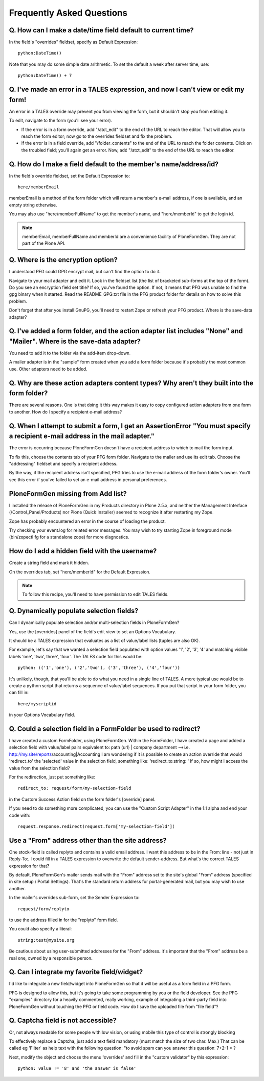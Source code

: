 ==========================
Frequently Asked Questions
==========================


Q. How can I make a date/time field default to current time?
============================================================

In the field's "overrides" fieldset, specify as Default Expression::

    python:DateTime()

Note that you may do some simple date arithmetic. To set the default a week after server time, use::

    python:DateTime() + 7


Q. I've made an error in a TALES expression, and now I can't view or edit my form!
==================================================================================

An error in a TALES override may prevent you from viewing the form, but it shouldn't stop you from editing it.

To edit, navigate to the form (you'll see your error).

* If the error is in a form override, add "/atct_edit" to the end of the URL to reach the editor. That will allow you to reach the form editor; now go to the overrides fieldset and fix the problem.
* If the error is in a field override, add "/folder_contents" to the end of the URL to reach the folder contents. Click on the troubled field; you'll again get an error. Now, add "/atct_edit" to the end of the URL to reach the editor.

Q. How do I make a field default to the member's name/address/id?
=================================================================

In the field's override fieldset, set the Default Expression to::

    here/memberEmail

memberEmail is a method of the form folder which will return a member's e-mail address, if one is available, and an empty string otherwise.

You may also use "here/memberFullName" to get the member's name, and "here/memberId" to get the login id.

.. note::

    memberEmail, memberFullName and memberId are a convenience facility of PloneFormGen. They are not part of the Plone API.

Q. Where is the encryption option?
==================================

I understood PFG could GPG encrypt mail, but can't find the option to do it.

Navigate to your mail adapter and edit it. Look in the fieldset list (the list of bracketed sub-forms at the top of the form).
Do you see an encryption field set title? If so, you've found the option. If not, it means that PFG was unable to find the gpg binary when it started. Read the README_GPG.txt file in the PFG product folder for details on how to solve this problem.

Don't forget that after you install GnuPG, you'll need to restart Zope or refresh your PFG product.
Where is the save-data adapter?

Q. I've added a form folder, and the action adapter list includes "None" and "Mailer". Where is the save-data adapter?
======================================================================================================================

You need to add it to the folder via the add-item drop-down.

A mailer adapter is in the "sample" form created when you add a form folder because it's probably the most common use. Other adapters need to be added.

Q. Why are these action adapters content types? Why aren't they built into the form folder?
===========================================================================================

There are several reasons. One is that doing it this way makes it easy to copy configured action adapters from one form to another.
How do I specify a recipient e-mail address?

Q. When I attempt to submit a form, I get an AssertionError "You must specify a recipient e-mail address in the mail adapter."
==============================================================================================================================

The error is occurring because PloneFormGen doesn't have a recipient address to which to mail the form input.

To fix this, choose the contents tab of your PFG form folder. Navigate to the mailer and use its edit tab. Choose the "addressing" fieldset and specify a recipient address.

By the way, if the recipient address isn't specified, PFG tries to use the e-mail address of the form folder's owner. You'll see this error if you've failed to set an e-mail address in personal preferences.

PloneFormGen missing from Add list?
===================================

I installed the release of PloneFormGen in my Products directory in Plone 2.5.x, and neither the Management Interface (/Control_Panel/Products) nor Plone (Quick Installer) seemed to recognize it after restarting my Zope.

Zope has probably encountered an error in the course of loading the product.

Try checking your event.log for related error messages. You may wish to try starting Zope in foreground mode (bin/zopectl fg for a standalone zope) for more diagnostics.

How do I add a hidden field with the username?
==============================================

Create a string field and mark it hidden.

On the overrides tab, set "here/memberId" for the Default Expression.

.. note::

    To follow this recipe, you'll need to have permission to edit TALES fields.

Q. Dynamically populate selection fields?
=========================================

Can I dynamically populate selection and/or multi-selection fields in PloneFormGen?

Yes, use the [overrides] panel of the field's edit view to set an Options Vocabulary.

It should be a TALES expression that evaluates as a list of value/label lists (tuples are also OK).

For example, let's say that we wanted a selection field populated with option values '1', '2', '3', '4' and matching visible labels 'one', 'two', three', 'four'. The TALES code for this would be::

    python: (('1','one'), ('2','two'), ('3','three'), ('4','four'))

It's unlikely, though, that you'll be able to do what you need in a single line of TALES. A more typical use would be to create a python script that returns a sequence of value/label sequences. If you put that script in your form folder, you can fill in::

    here/myscriptid

in your Options Vocabulary field.

Q. Could a selection field in a FormFolder be used to redirect?
===============================================================

I have created a custom FormFolder, using PloneFormGen. Within the FormFolder, I have created a page and added a selection field with value/label pairs equivalent to: path (url) | company department -->i.e. http://my.site/reports/accounting|Accounting I am wondering if it is possible to create an action override that would 'redirect_to' the 'selected' value in the selection field, something like: 'redirect_to:string: ' If so, how might I access the value from the selection field?

For the redirection, just put something like::

    redirect_to: request/form/my-selection-field

in the Custom Success Action field on the form folder's [override] panel.

If you need to do something more complicated, you can use the "Custom
Script Adapter" in the 1.1 alpha and end your code with::

    request.response.redirect(request.form['my-selection-field'])

Use a "From" address other than the site address?
=================================================

One stock-field is called replyto and contains a valid email address. I want this address to be in the From: line - not just in Reply-To:. I could fill in a TALES expression to overwrite the default sender-address. But what's the correct TALES expression for that?

By default, PloneFormGen's mailer sends mail with the "From" address set to the site's global "From" address (specified in site setup / Portal Settings). That's the standard return address for portal-generated mail, but you may wish to use another.

In the mailer's overrides sub-form, set the Sender Expression to::

    request/form/replyto

to use the address filled in for the "replyto" form field.

You could also specify a literal::

    string:test@mysite.org

Be cautious about using user-submitted addresses for the "From" address. It's important that the "From" address be a real one, owned by a responsible person.

Q. Can I integrate my favorite field/widget?
============================================

I'd like to integrate a new field/widget into PloneFormGen so that it will be useful as a form field in a PFG form.

PFG is designed to allow this, but it's going to take some programming by you or the field developer. See the PFG "examples" directory for a heavily commented, really working, example of integrating a third-party field into PloneFormGen without touching the PFG or field code.
How do I save the uploaded file from "file field"?

Q. Captcha field is not accessible?
===================================

Or, not always readable for some people with low vision, or using mobile this type of control is strongly blocking

To effectively replace a Captcha, just add a text field mandatory (must match the size of two char. Max.) That can be called eg 'Filter' as help text with the following question: "to avoid spam can you answer this question: 7+2-1 = ?

Next, modify the object and choose the menu 'overrides' and fill in the "custom validator" by this expression::

    python: value != '8' and 'the answer is false'
